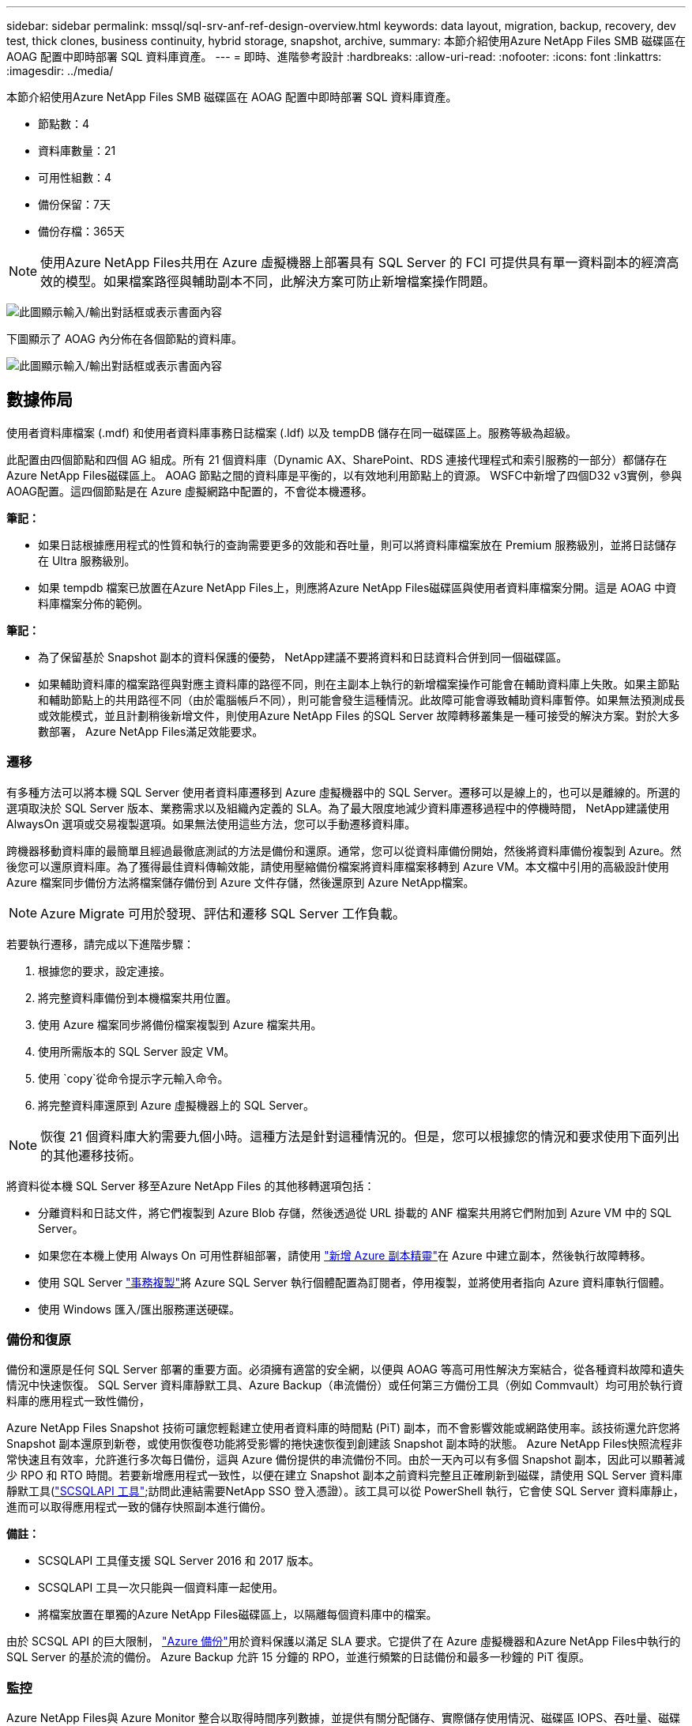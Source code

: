 ---
sidebar: sidebar 
permalink: mssql/sql-srv-anf-ref-design-overview.html 
keywords: data layout, migration, backup, recovery, dev test, thick clones, business continuity, hybrid storage, snapshot, archive, 
summary: 本節介紹使用Azure NetApp Files SMB 磁碟區在 AOAG 配置中即時部署 SQL 資料庫資產。 
---
= 即時、進階參考設計
:hardbreaks:
:allow-uri-read: 
:nofooter: 
:icons: font
:linkattrs: 
:imagesdir: ../media/


[role="lead"]
本節介紹使用Azure NetApp Files SMB 磁碟區在 AOAG 配置中即時部署 SQL 資料庫資產。

* 節點數：4
* 資料庫數量：21
* 可用性組數：4
* 備份保留：7天
* 備份存檔：365天



NOTE: 使用Azure NetApp Files共用在 Azure 虛擬機器上部署具有 SQL Server 的 FCI 可提供具有單一資料副本的經濟高效的模型。如果檔案路徑與輔助副本不同，此解決方案可防止新增檔案操作問題。

image:sql-srv-anf-005.png["此圖顯示輸入/輸出對話框或表示書面內容"]

下圖顯示了 AOAG 內分佈在各個節點的資料庫。

image:sql-srv-anf-006.png["此圖顯示輸入/輸出對話框或表示書面內容"]



== 數據佈局

使用者資料庫檔案 (.mdf) 和使用者資料庫事務日誌檔案 (.ldf) 以及 tempDB 儲存在同一磁碟區上。服務等級為超級。

此配置由四個節點和四個 AG 組成。所有 21 個資料庫（Dynamic AX、SharePoint、RDS 連接代理程式和索引服務的一部分）都儲存在Azure NetApp Files磁碟區上。  AOAG 節點之間的資料庫是平衡的，以有效地利用節點上的資源。 WSFC中新增了四個D32 v3實例，參與AOAG配置。這四個節點是在 Azure 虛擬網路中配置的，不會從本機遷移。

*筆記：*

* 如果日誌根據應用程式的性質和執行的查詢需要更多的效能和吞吐量，則可以將資料庫檔案放在 Premium 服務級別，並將日誌儲存在 Ultra 服務級別。
* 如果 tempdb 檔案已放置在Azure NetApp Files上，則應將Azure NetApp Files磁碟區與使用者資料庫檔案分開。這是 AOAG 中資料庫檔案分佈的範例。


*筆記：*

* 為了保留基於 Snapshot 副本的資料保護的優勢， NetApp建議不要將資料和日誌資料合併到同一個磁碟區。
* 如果輔助資料庫的檔案路徑與對應主資料庫的路徑不同，則在主副本上執行的新增檔案操作可能會在輔助資料庫上失敗。如果主節點和輔助節點上的共用路徑不同（由於電腦帳戶不同），則可能會發生這種情況。此故障可能會導致輔助資料庫暫停。如果無法預測成長或效能模式，並且計劃稍後新增文件，則使用Azure NetApp Files 的SQL Server 故障轉移叢集是一種可接受的解決方案。對於大多數部署， Azure NetApp Files滿足效能要求。




=== 遷移

有多種方法可以將本機 SQL Server 使用者資料庫遷移到 Azure 虛擬機器中的 SQL Server。遷移可以是線上的，也可以是離線的。所選的選項取決於 SQL Server 版本、業務需求以及組織內定義的 SLA。為了最大限度地減少資料庫遷移過程中的停機時間， NetApp建議使用 AlwaysOn 選項或交易複製選項。如果無法使用這些方法，您可以手動遷移資料庫。

跨機器移動資料庫的最簡單且經過最徹底測試的方法是備份和還原。通常，您可以從資料庫備份開始，然後將資料庫備份複製到 Azure。然後您可以還原資料庫。為了獲得最佳資料傳輸效能，請使用壓縮備份檔案將資料庫檔案移轉到 Azure VM。本文檔中引用的高級設計使用 Azure 檔案同步備份方法將檔案儲存備份到 Azure 文件存儲，然後還原到 Azure NetApp檔案。


NOTE: Azure Migrate 可用於發現、評估和遷移 SQL Server 工作負載。

若要執行遷移，請完成以下進階步驟：

. 根據您的要求，設定連接。
. 將完整資料庫備份到本機檔案共用位置。
. 使用 Azure 檔案同步將備份檔案複製到 Azure 檔案共用。
. 使用所需版本的 SQL Server 設定 VM。
. 使用 `copy`從命令提示字元輸入命令。
. 將完整資料庫還原到 Azure 虛擬機器上的 SQL Server。



NOTE: 恢復 21 個資料庫大約需要九個小時。這種方法是針對這種情況的。但是，您可以根據您的情況和要求使用下面列出的其他遷移技術。

將資料從本機 SQL Server 移至Azure NetApp Files 的其他移轉選項包括：

* 分離資料和日誌文件，將它們複製到 Azure Blob 存儲，然後透過從 URL 掛載的 ANF 檔案共用將它們附加到 Azure VM 中的 SQL Server。
* 如果您在本機上使用 Always On 可用性群組部署，請使用 https://docs.microsoft.com/en-us/previous-versions/azure/virtual-machines/windows/sqlclassic/virtual-machines-windows-classic-sql-onprem-availability["新增 Azure 副本精靈"^]在 Azure 中建立副本，然後執行故障轉移。
* 使用 SQL Server https://docs.microsoft.com/en-us/sql/relational-databases/replication/transactional/transactional-replication["事務複製"^]將 Azure SQL Server 執行個體配置為訂閱者，停用複製，並將使用者指向 Azure 資料庫執行個體。
* 使用 Windows 匯入/匯出服務運送硬碟。




=== 備份和復原

備份和還原是任何 SQL Server 部署的重要方面。必須擁有適當的安全網，以便與 AOAG 等高可用性解決方案結合，從各種資料故障和遺失情況中快速恢復。  SQL Server 資料庫靜默工具、Azure Backup（串流備份）或任何第三方備份工具（例如 Commvault）均可用於執行資料庫的應用程式一致性備份，

Azure NetApp Files Snapshot 技術可讓您輕鬆建立使用者資料庫的時間點 (PiT) 副本，而不會影響效能或網路使用率。該技術還允許您將 Snapshot 副本還原到新卷，或使用恢復卷功能將受影響的捲快速恢復到創建該 Snapshot 副本時的狀態。 Azure NetApp Files快照流程非常快速且有效率，允許進行多次每日備份，這與 Azure 備份提供的串流備份不同。由於一天內可以有多個 Snapshot 副本，因此可以顯著減少 RPO 和 RTO 時間。若要新增應用程式一致性，以便在建立 Snapshot 副本之前資料完整且正確刷新到磁碟，請使用 SQL Server 資料庫靜默工具(https://mysupport.netapp.com/site/tools/tool-eula/scsqlapi["SCSQLAPI 工具"^];訪問此連結需要NetApp SSO 登入憑證）。該工具可以從 PowerShell 執行，它會使 SQL Server 資料庫靜止，進而可以取得應用程式一致的儲存快照副本進行備份。

*備註：*

* SCSQLAPI 工具僅支援 SQL Server 2016 和 2017 版本。
* SCSQLAPI 工具一次只能與一個資料庫一起使用。
* 將檔案放置在單獨的Azure NetApp Files磁碟區上，以隔離每個資料庫中的檔案。


由於 SCSQL API 的巨大限制， https://docs.microsoft.com/en-us/azure/backup/backup-azure-sql-database["Azure 備份"^]用於資料保護以滿足 SLA 要求。它提供了在 Azure 虛擬機器和Azure NetApp Files中執行的 SQL Server 的基於流的備份。  Azure Backup 允許 15 分鐘的 RPO，並進行頻繁的日誌備份和最多一秒鐘的 PiT 復原。



=== 監控

Azure NetApp Files與 Azure Monitor 整合以取得時間序列數據，並提供有關分配儲存、實際儲存使用情況、磁碟區 IOPS、吞吐量、磁碟讀取位元組數/秒、磁碟寫入位元組數/秒、磁碟讀取數/秒和磁碟寫入數/秒以及相關延遲的指標。這些資料可用於識別警報瓶頸並執行健康檢查以驗證您的 SQL Server 部署是否在最佳配置中執行。

在此 HLD 中，ScienceLogic 用於透過使用適當的服務主體公開指標來監視Azure NetApp Files。下圖是Azure NetApp Files指標選項的範例。

image:sql-srv-anf-008.png["此圖顯示輸入/輸出對話框或表示書面內容"]



=== 使用厚克隆的開發測試

使用Azure NetApp Files，您可以建立資料庫的即時副本，以便在應用程式開發週期中測試應使用目前資料庫結構和內容實現的功能，在填充資料倉儲時使用資料提取和操作工具，甚至恢復被錯誤刪除或更改的資料。此過程不涉及從 Azure Blob 容器複製數據，因此非常有效率。卷恢復後，可用於讀取/寫入操作，從而大幅減少驗證和上市時間。這需要與 SCSQLAPI 結合使用以確保應用程式的一致性。這種方法提供了另一種持續成本最佳化技術，同時Azure NetApp Files利用了「還原到新磁碟區」選項。

*筆記：*

* 使用「還原新磁碟區」選項從 Snapshot 副本建立的磁碟區將消耗容量池中的容量。
* 您可以使用 REST 或 Azure CLI 刪除複製的捲，以避免額外的費用（以防必須增加容量池）。




=== 混合式儲存選項

儘管NetApp建議對 SQL Server 可用性群組中的所有節點使用相同的存儲，但在某些情況下可以使用多個儲存選項。對於Azure NetApp Files來說，這種情況是可能的，其中 AOAG 中的一個節點與Azure NetApp Files SMB 檔案共享相連，而第二個節點與 Azure Premium 磁碟相連。在這些情況下，請確保Azure NetApp Files SMB 共用儲存使用者資料庫的主副本，並且進階磁碟用作輔助副本。

*筆記：*

* 在這樣的部署中，為避免任何故障轉移問題，請確保在 SMB 磁碟區上啟用持續可用性。由於沒有持續可用的屬性，如果儲存層有任何後台維護，資料庫可能會發生故障。
* 將資料庫的主副本保留在Azure NetApp Files SMB 檔案共用上。




=== 永續經營

在任何部署中，災難復原通常都是事後才考慮的事情。但是，必須在初始設計和部署階段解決災難復原問題，以避免對您的業務產生任何影響。透過Azure NetApp Files，可以使用跨區域複製 (CRR) 功能將區塊層級的磁碟區資料複製到配對區域，以處理任何意外的區域中斷。啟用 CRR 的目標磁碟區可用於讀取操作，這使其成為災難復原模擬的理想候選者。此外，可以為 CRR 目的地分配最低服務等級（例如標準），以降低整體 TCO。如果發生故障轉移，複製可能會中斷，導致對應的磁碟區無法進行讀取/寫入。此外，可以使用動態服務級別功能來變更磁碟區的服務級別，以顯著降低災難復原成本。這是Azure NetApp Files的另一個獨特功能，具有 Azure 內的區塊複製功能。



=== 長期 Snapshot 副本存檔

許多組織必須執行資料庫文件中快照資料的長期保留，這是強制性合規要求。雖然此 HLD 中未使用此過程，但可以使用簡單的批次腳本輕鬆完成此過程 https://docs.microsoft.com/en-us/azure/storage/common/storage-use-azcopy-v10["AzCopy"^]將快照目錄複製到 Azure Blob 容器。可以使用計劃任務根據特定的計劃觸發批次腳本。過程很簡單 - 它包括以下步驟：

. 下載 AzCopy V10 執行檔。無需安裝，因為它是 `exe`文件。
. 使用具有適當權限的容器等級 SAS 令牌授權 AzCopy。
. 在 AzCopy 獲得授權後，資料傳輸就開始了。


*筆記：*

* 在批次檔中，確保轉義 SAS 令牌中出現的 % 字元。這可以透過在 SAS 令牌字串中現有的 % 字元旁邊添加額外的 % 字元來實現。
* 這 https://docs.microsoft.com/en-us/azure/storage/common/storage-require-secure-transfer["需要安全傳輸"^]儲存帳戶的設定決定了與儲存帳戶的連線是否透過傳輸層安全性 (TLS) 進行保護。預設情況下啟用此設定。以下批次腳本範例以遞歸方式將資料從 Snapshot 複製目錄複製到指定的 Blob 容器：


....
SET source="Z:\~snapshot"
echo %source%
SET dest="https://testanfacct.blob.core.windows.net/azcoptst?sp=racwdl&st=2020-10-21T18:41:35Z&se=2021-10-22T18:41:00Z&sv=2019-12-12&sr=c&sig=ZxRUJwFlLXgHS8As7HzXJOaDXXVJ7PxxIX3ACpx56XY%%3D"
echo %dest%
....
在 PowerShell 中執行下列範例 cmd：

....
 –recursive
....
....
INFO: Scanning...
INFO: Any empty folders will not be processed, because source and/or destination doesn't have full folder support
Job b3731dd8-da61-9441-7281-17a4db09ce30 has started
Log file is located at: C:\Users\niyaz\.azcopy\b3731dd8-da61-9441-7281-17a4db09ce30.log
0.0 %, 0 Done, 0 Failed, 2 Pending, 0 Skipped, 2 Total,
INFO: azcopy.exe: A newer version 10.10.0 is available to download
0.0 %, 0 Done, 0 Failed, 2 Pending, 0 Skipped, 2 Total,
Job b3731dd8-da61-9441-7281-17a4db09ce30 summary
Elapsed Time (Minutes): 0.0333
Number of File Transfers: 2
Number of Folder Property Transfers: 0
Total Number of Transfers: 2
Number of Transfers Completed: 2
Number of Transfers Failed: 0
Number of Transfers Skipped: 0
TotalBytesTransferred: 5
Final Job Status: Completed
....
*筆記：*

* Azure NetApp Files中即將推出類似的長期保留備份功能。
* 批次腳本可用於任何需要將資料複製到任何區域的 Blob 容器的場景。




=== 成本最佳化

透過對資料庫完全透明的磁碟區重塑和動態服務等級變化， Azure NetApp Files可以在 Azure 中持續優化成本。此功能在本 HLD 中廣泛使用，以避免過度配置額外的儲存空間來處理工作負載高峰。

透過建立 Azure 函數並結合 Azure 警報日誌，可以輕鬆調整磁碟區大小。
